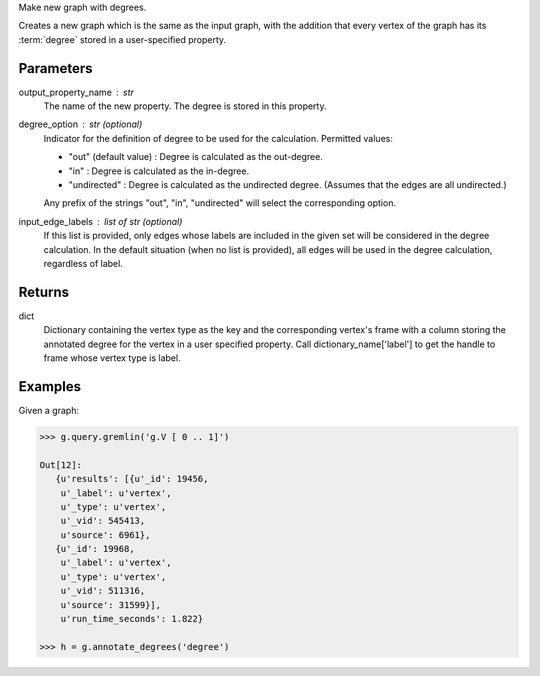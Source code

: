 Make new graph with degrees.

Creates a new graph which is the same as the input graph, with the addition
that every vertex of the graph has its :term:`degree` stored in a
user-specified property.


Parameters
----------
output_property_name : str
    The name of the new property.
    The degree is stored in this property.
degree_option : str (optional)
    Indicator for the definition of degree to be used for the calculation.
    Permitted values:

    *   "out" (default value) : Degree is calculated as the out-degree.
    *   "in" : Degree is calculated as the in-degree.
    *   "undirected" : Degree is calculated as the undirected degree.
        (Assumes that the edges are all undirected.)

    Any prefix of the strings "out", "in", "undirected" will select the
    corresponding option.
input_edge_labels : list of str (optional)
    If this list is provided, only edges whose labels are included in the given
    set will be considered in the degree calculation.
    In the default situation (when no list is provided), all edges will be used
    in the degree calculation, regardless of label.


Returns
-------
dict
    Dictionary containing the vertex type as the key and the corresponding
    vertex's frame with a column storing the annotated degree for the vertex
    in a user specified property.
    Call dictionary_name['label'] to get the handle to frame whose vertex type
    is label.


Examples
--------
Given a graph:

.. code::

    >>> g.query.gremlin('g.V [ 0 .. 1]')

    Out[12]:
       {u'results': [{u'_id': 19456,
        u'_label': u'vertex',
        u'_type': u'vertex',
        u'_vid': 545413,
        u'source': 6961},
       {u'_id': 19968,
        u'_label': u'vertex',
        u'_type': u'vertex',
        u'_vid': 511316,
        u'source': 31599}],
        u'run_time_seconds': 1.822}

    >>> h = g.annotate_degrees('degree')

